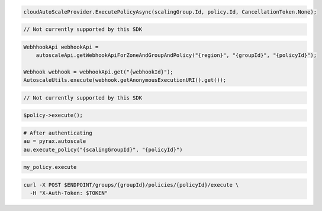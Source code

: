 .. code-block:: csharp

  cloudAutoScaleProvider.ExecutePolicyAsync(scalingGroup.Id, policy.Id, CancellationToken.None);

.. code-block:: go

  // Not currently supported by this SDK

.. code-block:: java

  WebhhookApi webhookApi =
      autoscaleApi.getWebhookApiForZoneAndGroupAndPolicy("{region}", "{groupId}", "{policyId}");

  Webhook webhook = webhookApi.get("{webhookId}");
  AutoscaleUtils.execute(webhook.getAnonymousExecutionURI().get());

.. code-block:: javascript

  // Not currently supported by this SDK

.. code-block:: php

    $policy->execute();

.. code-block:: python

  # After authenticating
  au = pyrax.autoscale
  au.execute_policy("{scalingGroupId}", "{policyId}")

.. code-block:: ruby

  my_policy.execute

.. code-block:: sh

  curl -X POST $ENDPOINT/groups/{groupId}/policies/{policyId}/execute \
    -H "X-Auth-Token: $TOKEN"
